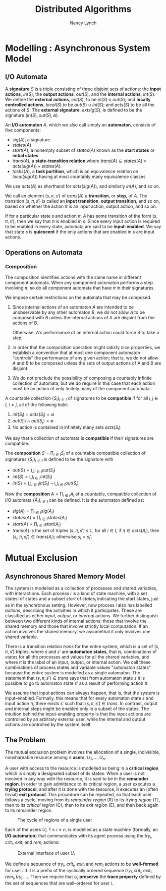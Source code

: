 #+title: Distributed Algorithms

#+AUTHOR: Nancy Lynch
#+EXPORT_FILE_NAME: ../latex/DistributedAlgorithms/DistributedAlgorithms.tex
#+LATEX_HEADER: \input{/Users/wu/notes/preamble.tex}
#+LATEX_HEADER: \graphicspath{{../../books/}}
#+LATEX_HEADER: \makeindex
#+STARTUP: shrink
* Modelling \rom{2}: Asynchronous System Model
** I/O Automata
        A *signature* \(S\) is a triple consisting of three disjoint sets of actions: the *input actions*,
        \(in(S)\), the *output actions*, \(out(S)\), and the *internal actions*, \(int(S)\). We define the
        *external actions*, \(ext(S)\), to be \(in(S)\cup out(S)\); and *locally controlled actions*, \(local(S)\)
        to be \(out(S)\cup int(S)\); and \(acts(S)\) to be all the actions of \(S\). The *external signature*,
        \(extsig(S)\), is defined to be the signature \((in(S),out(S),\emptyset)\).

        An *I/O automaton* \(A\), which we also call simply an *automaton*, consists of five components:
        * \(sig(A)\), a signature
        * \(states(A)\)
        * \(start(A)\), a nonempty subset of \(states(A)\) known as the *start states* or *initial states*
        * \(trans(A)\), a *state-transition relation* where \(trans(A)\subseteq states(A)\times
          acts(sig(A))\times states(A)\).
        * \(tasks(A)\), a *task partition*, which is an equivalence relation on \(local(sig(A))\) having at most
          countably many equivalence classes

        We use \(acts(A)\) as shorthand for \(acts(sig(A))\), and similarly \(in(A)\), and so on.

        We call an element \((s,\pi,s')\) of \(trans(A)\) a *transition*, or *step*, of \(A\). The transition
        \((s,\pi,s')\) is called  an *input transition*, *output transition*, and so on, based on whether the
        action \(\pi\) is an input action, output action, and so on.

        If for a particular state \(s\) and action \(\pi\), \(A\) has some transition of the form
        \((s,\pi,s')\), then we say that \(\pi\) is enabled in \(s\). Since every input action is required to
        be enabled in every state, automata are said to be *input-enabled*. We say that state \(s\) is *quiescent*
        if the only actions that are enabled in s are input actions.
** Operations on Automata
*** Composition
        The composition identifies actions with the same name in different component automata. When any
        component automaton performs a step involving \(\pi\), so do all component automata that have \(\pi\)
        in their signatures.

        We impose certain restrictions on the automata that may be composed.
        1. Since internal actions of an automaton \(A\) are intended to be unobservable by any other automaton
           \(B\), we do not allow \(A\) to be composed with \(B\) unless the internal actions of A are
           disjoint from the actions of B.

           Otherwise, A's performance of an internal action could force B to take a step.
        2. In order that the composition operation might satisfy nice properties, we establish a convention
           that at most one component automaton "controls" the performance of any given action; that is, we do
           not allow \(A\) and \(B\) to be composed unless the sets of output actions of A and B are disjoint.
        3. We do not preclude the possibility of composing a countably infinite collection of automata, but we
           do require in this case that each action must be an action of only finitely many of the component automata.

        A countable collection \(\{S_i\}_{i\in I}\) of signatures to be *compatible* if for all \(i,j\in I\),
        \(i\neq j\), all of the following hold:
        1. \(int(S_i)\cap acts(S_j)=\emptyset\)
        2. \(out(S_i)\cap out(S_j)=\emptyset\)
        3. No action is contained in infinitely many sets \(acts(S_i)\)
        We say that a collection of automata is *compatible* if their signatures are compatible.

        The *composition* \(S=\prod_{i\in I}S_i\) of a countable compatible collection of signatures
        \(\{S_i\}_{i\in I}\) is defined to be the signature with
        * \(out(S)=\bigcup_{i\in I}out(S_i)\)
        * \(int(S)=\bigcup_{i\in I}int(S_i)\)
        * \(in(S)=\bigcup_{i\in I}in(S_i)-\bigcup_{i\in I}out(S_i)\)

        Now the *composition* \(A=\prod_{i\in I}A_i\) of a countable, compatible collection of I/O automata
        \(\{A_i\}_{i\in I}\) can be defined. It is the automaton defined as:
        * \(sig(A)=\prod_{i\in I}sig(A_i)\)
        * \(states(A)=\prod_{i\in I}states(A_i)\)
        * \(start(A)=\prod_{i\in I}start(A_i)\)
        * \(trans(A)\) is the set of triples \((s,\pi,s')\) s.t., for all \(i\in I\), if \(\pi\in acts(A_i)\),
          then \((s_i,\pi,s_i')\in trans(A_i)\); otherwise \(s_i=s_i'\).



* Mutual Exclusion

** Asynchronous Shared Memory Model
        The system is modelled as a collection of processes and shared variables,
        with interactions. Each process \(i\) is a kind of state machine, with a set statesi of states and a subset \(start\) of \(states_i\) indicating the
        start states, just as in the synchronous setting. However, now process \(i\) also has labelled
        \(actions\), describing the activities in which it participates. These are classified as either
        \(input\), \(output\), or \(internal\) actions. We further distinguish between two different kinds of
        internal actions: those that involve the shared memory and those that involve strictly local
        computation. If an action involves the shared memory, we assumethat it only involves one shared
        variable.

        There is a transition relation \(trans\) for the entire system, which is a set of \((s,\pi,s')\)
        triples, where \(s\) and \(s'\) are *automaton states*, that is, combinations of states for all the
        processes and values for all the shared variables, and where \(\pi\)  is the label of an input,
        output, or internal action. We call these combinations of process states and variable values
        "automaton states" because  the entire system is modelled as a single automaton. The statement that
        \((s,\pi,s')\in trans\) says that from automaton state \(s\) it is possible to go to automaton state
        \(s'\) as a result of performing action \(\pi\).

        We assume that input actions can always happen, that is, that the system is input-enabled. Formally,
        this means that for every automaton state \(s\) and input action \(\pi\), there exists \(s'\) such
        that \((s,\pi,s')\in trans\). In contrast, output and internal steps might be enabled only in a subset
        of the states. The intuition behind the input-enabling property is that the input actions are
        controlled by an arbitrary external user, while the internal and output actions are controlled by the
        system itself.


** The Problem
        The mutual exclusion problem involves the allocation of a single, indivisible, nonshareable resource
        among \(n\) *users*, \(U_1,\dots,U_n\).

        A user with access to the resource is modelled as being in a *critical region*, which is simply a
        designated subset of its states. When a user is not involved in any way with the resource, it is said
        to be in the *remainder region*. In order to gain admittance to its critical region, a user executes a
        *trying protocol*, and after it is done with the resource, it executes an (often trivial) *exit protocol*.
        This procedure can be repeated, so that each user follows a cycle, moving from its
        /remainder region/ (R) to its /trying region/ (T), then to its /critical region/ (C), then to its /exit
        region/ (E), and then back again to its remainder region.  

        #+ATTR_LATEX: :width .2\textwidth :float nil
        #+NAME: 10.2
        #+CAPTION: The cycle of regions of a single user
        [[../images/DistributedAlgorithms/1.png]]

        Each of the users \(U_i\), \(1\le i\le n\), is modelled as a state machine (formally, an *I/O
        automaton*) that communicates with its agent process using the \(try_i\), \(crit_i\), \(exit_i\) and
        \(rem_i\) actions:
        #+ATTR_LATEX: :width .2\textwidth :float nil
        #+NAME: 10.3
        #+CAPTION: External interface of user \(U_i\)
        [[../images/DistributedAlgorithms/2.png]]

        We define a sequence of \(try_i\), \(crit_i\), \(exit_i\) and \(rem_i\) actions to be *well-formed* for
        user \(i\) if it is a prefix of the cyclically ordered sequence
        \(try_i,crit_i,exit_i,rem_i,try_i,\dots\). Then we require that \(U_i\) *preserve* the *trace property*
        defined by the set of sequences that are well-ordered for user \(i\).
